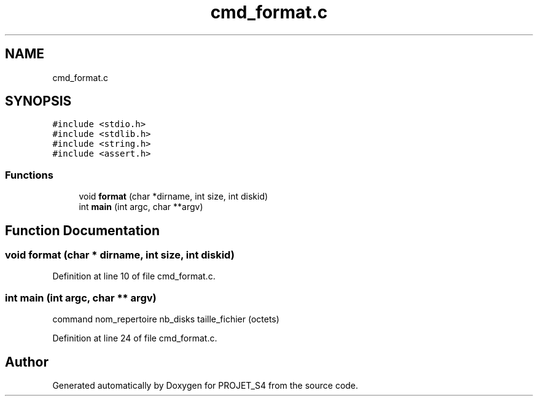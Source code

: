 .TH "cmd_format.c" 3 "Mon Apr 1 2019" "PROJET_S4" \" -*- nroff -*-
.ad l
.nh
.SH NAME
cmd_format.c
.SH SYNOPSIS
.br
.PP
\fC#include <stdio\&.h>\fP
.br
\fC#include <stdlib\&.h>\fP
.br
\fC#include <string\&.h>\fP
.br
\fC#include <assert\&.h>\fP
.br

.SS "Functions"

.in +1c
.ti -1c
.RI "void \fBformat\fP (char *dirname, int size, int diskid)"
.br
.ti -1c
.RI "int \fBmain\fP (int argc, char **argv)"
.br
.in -1c
.SH "Function Documentation"
.PP 
.SS "void format (char * dirname, int size, int diskid)"

.PP
Definition at line 10 of file cmd_format\&.c\&.
.SS "int main (int argc, char ** argv)"
command nom_repertoire nb_disks taille_fichier (octets) 
.PP
Definition at line 24 of file cmd_format\&.c\&.
.SH "Author"
.PP 
Generated automatically by Doxygen for PROJET_S4 from the source code\&.
